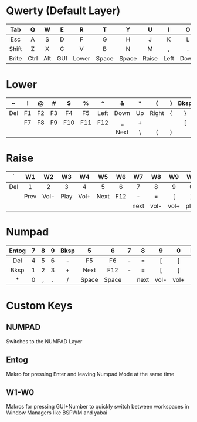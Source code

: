 # The Default Planck Layout

* Qwerty (Default Layer)
  |-------+------+-----+-----+-------+-------+-------+-------+------+------+-----+--------|
  |  <c>  | <c>  | <c> | <c> |  <c>  |  <c>  |  <c>  |  <c>  | <c>  | <c>  | <c> |  <c>   |
  |-------+------+-----+-----+-------+-------+-------+-------+------+------+-----+--------|
  |  Tab  |  Q   |  W  |  E  |   R   |   T   |   Y   |   U   |  I   |  O   |  P  |  Bksp  |
  |-------+------+-----+-----+-------+-------+-------+-------+------+------+-----+--------|
  |  Esc  |  A   |  S  |  D  |   F   |   G   |   H   |   J   |  K   |  L   |  ;  |   "    |
  |-------+------+-----+-----+-------+-------+-------+-------+------+------+-----+--------|
  | Shift |  Z   |  X  |  C  |   V   |   B   |   N   |   M   |  ,   |  .   |  /  | Enter  |
  |-------+------+-----+-----+-------+-------+-------+-------+------+------+-----+--------|
  | Brite | Ctrl | Alt | GUI | Lower | Space | Space | Raise | Left | Down | Up  | Numpad |
  |-------+------+-----+-----+-------+-------+-------+-------+------+------+-----+--------|

* Lower
  |-----+-----+-----+-----+-----+-----+------+------+-----+-------+-----+------+-----|
  | <c> | <c> | <c> | <c> | <c> | <c> | <c>  | <c>  | <c> |  <c>  | <c> | <c>  | <c> |
  |-----+-----+-----+-----+-----+-----+------+------+-----+-------+-----+------+-----|
  |  ~  |  !  |  @  |  #  |  $  |  %  |  ^   |  &   |  *  |   (   |  )  | Bksp |     |
  |-----+-----+-----+-----+-----+-----+------+------+-----+-------+-----+------+-----|
  | Del | F1  | F2  | F3  | F4  | F5  | Left | Down | Up  | Right |  {  |  }   |     |
  |-----+-----+-----+-----+-----+-----+------+------+-----+-------+-----+------+-----|
  |     | F7  | F8  | F9  | F10 | F11 | F12  |  _   |  +  |       |     |  [   |  ]  |
  |-----+-----+-----+-----+-----+-----+------+------+-----+-------+-----+------+-----|
  |     |     |     |     |     |     |      | Next |  \  |   (   |  )  |      |     |
  |-----+-----+-----+-----+-----+-----+------+------+-----+-------+-----+------+-----|

* Raise
  |-----+------+------+------+------+------+-----+------+------+------+------+------+-----|
  | <c> | <c>  | <c>  | <c>  | <c>  | <c>  | <c> | <c>  | <c>  | <c>  | <c>  | <c>  | <c> |
  |-----+------+------+------+------+------+-----+------+------+------+------+------+-----|
  |  `  |  W1  |  W2  |  W3  |  W4  |  W5  |  W6 |  W7  |  W8  |  W9  |  W0  | Bksp |     |
  |-----+------+------+------+------+------+-----+------+------+------+------+------+-----|
  | Del |  1   |  2   |  3   |  4   |  5   | 6   |  7   |  8   |  9   |  0   |  \   |     |
  |-----+------+------+------+------+------+-----+------+------+------+------+------+-----|
  |     | Prev | Vol- | Play | Vol+ | Next | F12 |  -   |  =   |  [   |  ]   |      |     |
  |-----+------+------+------+------+------+-----+------+------+------+------+------+-----|
  |     |      |      |      |      |      |     | next | vol- | vol+ | play |      |     |
  |-----+------+------+------+------+------+-----+------+------+------+------+------+-----|

* Numpad
  |-------+-----+-----+-----+------+-------+-------+-----+------+------+------+------|
  |  <c>  | <c> | <c> | <c> | <c>  |  <c>  |  <c>  | <c> | <c>  | <c>  | <c>  | <c>  |
  |-------+-----+-----+-----+------+-------+-------+-----+------+------+------+------|
  | Entog |  7  |  8  |  9  | Bksp |   5   |   6   |  7  |  8   |  9   |  0   | Bksp |
  |-------+-----+-----+-----+------+-------+-------+-----+------+------+------+------|
  |  Del  |  4  |  5  |  6  |  -   |  F5   |  F6   |  -  |  =   |  [   |  ]   |  \   |
  |-------+-----+-----+-----+------+-------+-------+-----+------+------+------+------|
  | Bksp  |  1  |  2  |  3  |  +   | Next  |  F12  |  -  |  =   |  [   |  ]   |      |
  |-------+-----+-----+-----+------+-------+-------+-----+------+------+------+------|
  |   *   |  0  |  ,  |  .  |  /   | Space | Space |     | next | vol- | vol+ |      |
  |-------+-----+-----+-----+------+-------+-------+-----+------+------+------+------|

* Custom Keys
** NUMPAD
   Switches to the NUMPAD Layer
** Entog
   Makro for pressing Enter and leaving Numpad Mode at the same time
** W1-W0
   Makros for pressing GUI+Number to quickly switch between workspaces in Window Managers like BSPWM and yabai


